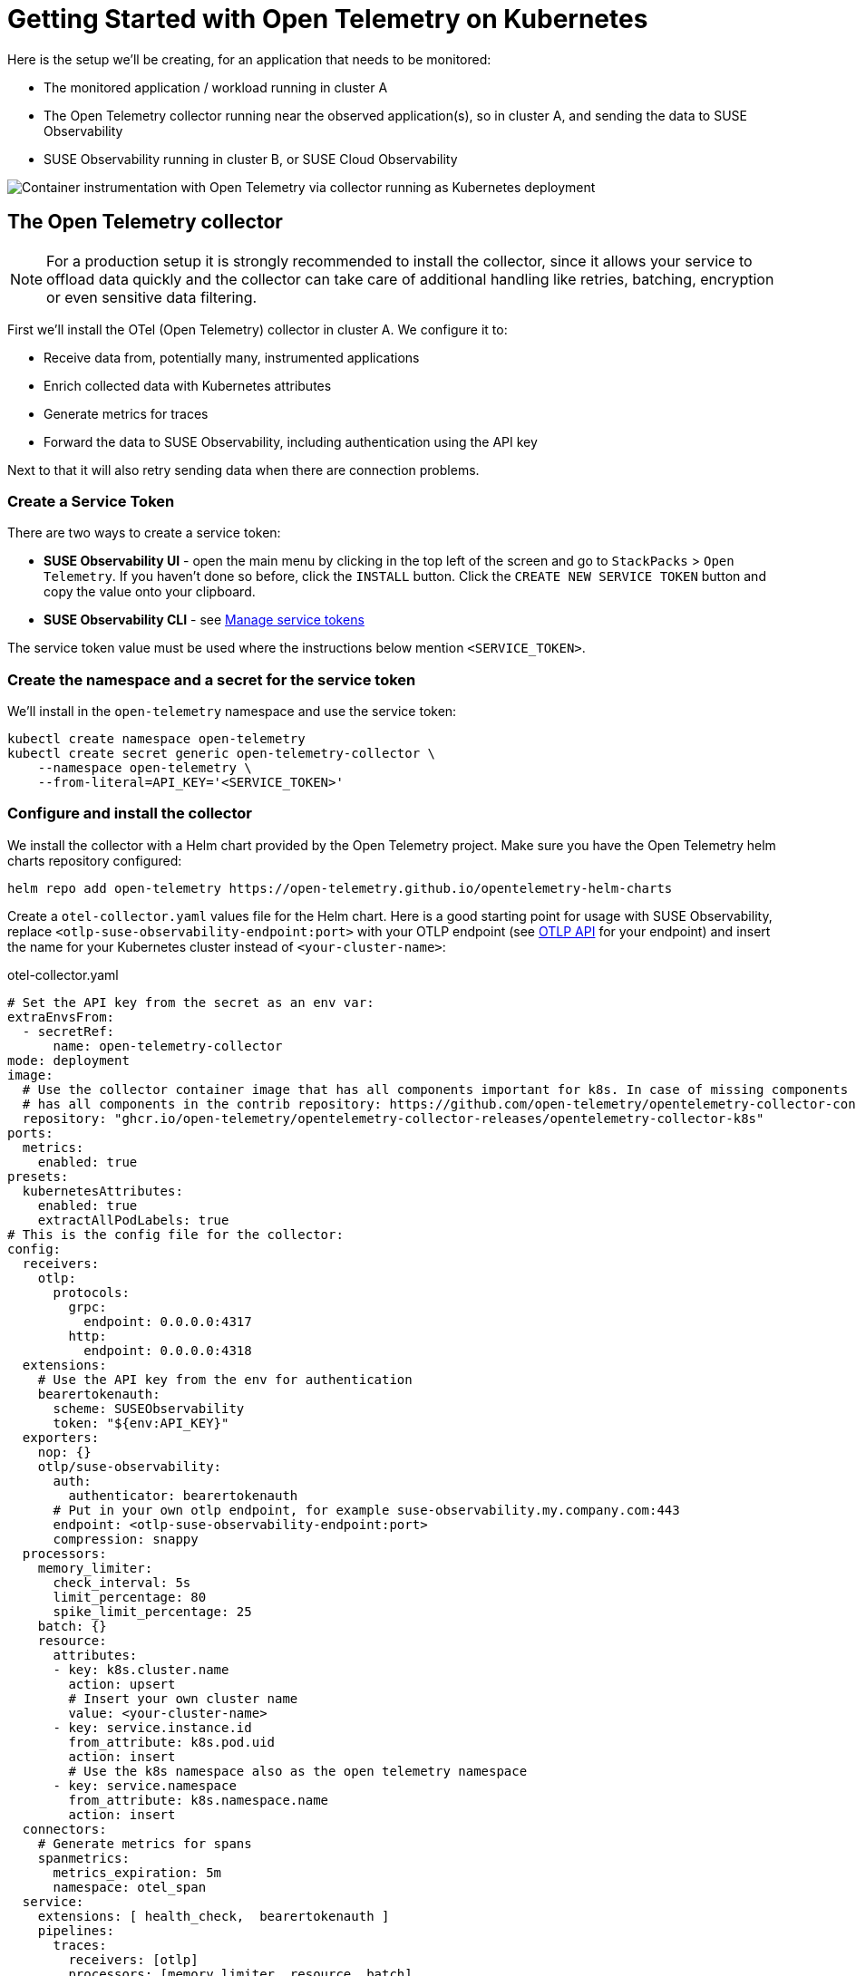 = Getting Started with Open Telemetry on Kubernetes
:description: SUSE Observability

Here is the setup we'll be creating, for an application that needs to be monitored:

* The monitored application / workload running in cluster A
* The Open Telemetry collector running near the observed application(s), so in cluster A, and sending the data to SUSE Observability
* SUSE Observability running in cluster B, or SUSE Cloud Observability

image::otel/open-telemetry-collector-kubernetes.png[Container instrumentation with Open Telemetry via collector running as Kubernetes deployment]

== The Open Telemetry collector

[NOTE]
====
For a production setup it is strongly recommended to install the collector, since it allows your service to offload data quickly and the collector can take care of additional handling like retries, batching, encryption or even sensitive data filtering.
====


First we'll install the OTel (Open Telemetry) collector in cluster A. We configure it to:

* Receive data from, potentially many, instrumented applications
* Enrich collected data with Kubernetes attributes
* Generate metrics for traces
* Forward the data to SUSE Observability, including authentication using the API key

Next to that it will also retry sending data when there are connection problems.

=== Create a Service Token

There are two ways to create a service token:

* **SUSE Observability UI** - open the main menu by clicking in the top left of the screen and go to `StackPacks` > `Open Telemetry`.  If you haven't done so before, click the `INSTALL` button.  Click the `CREATE NEW SERVICE TOKEN` button and copy the value onto your clipboard.
* **SUSE Observability CLI** - see xref:/use/security/k8s-service-tokens.adoc#_manage_service_tokens[Manage service tokens]

The service token value must be used where the instructions below mention `<SERVICE_TOKEN>`.

=== Create the namespace and a secret for the service token

We'll install in the `open-telemetry` namespace and use the service token:

[,bash]
----
kubectl create namespace open-telemetry
kubectl create secret generic open-telemetry-collector \
    --namespace open-telemetry \
    --from-literal=API_KEY='<SERVICE_TOKEN>'
----

=== Configure and install the collector

We install the collector with a Helm chart provided by the Open Telemetry project. Make sure you have the Open Telemetry helm charts repository configured:

[,bash]
----
helm repo add open-telemetry https://open-telemetry.github.io/opentelemetry-helm-charts
----

Create a `otel-collector.yaml` values file for the Helm chart. Here is a good starting point for usage with SUSE Observability, replace `<otlp-suse-observability-endpoint:port>` with your OTLP endpoint (see xref:/setup/otel/otlp-apis.adoc[OTLP API] for your endpoint) and insert the name for your Kubernetes cluster instead of `<your-cluster-name>`:

.otel-collector.yaml
[,yaml]
----
# Set the API key from the secret as an env var:
extraEnvsFrom:
  - secretRef:
      name: open-telemetry-collector
mode: deployment
image:
  # Use the collector container image that has all components important for k8s. In case of missing components the ghcr.io/open-telemetry/opentelemetry-collector-releases/opentelemetry-collector-contrib image can be used which
  # has all components in the contrib repository: https://github.com/open-telemetry/opentelemetry-collector-contrib
  repository: "ghcr.io/open-telemetry/opentelemetry-collector-releases/opentelemetry-collector-k8s"
ports:
  metrics:
    enabled: true
presets:
  kubernetesAttributes:
    enabled: true
    extractAllPodLabels: true
# This is the config file for the collector:
config:
  receivers:
    otlp:
      protocols:
        grpc:
          endpoint: 0.0.0.0:4317
        http:
          endpoint: 0.0.0.0:4318
  extensions:
    # Use the API key from the env for authentication
    bearertokenauth:
      scheme: SUSEObservability
      token: "${env:API_KEY}"
  exporters:
    nop: {}
    otlp/suse-observability:
      auth:
        authenticator: bearertokenauth
      # Put in your own otlp endpoint, for example suse-observability.my.company.com:443
      endpoint: <otlp-suse-observability-endpoint:port>
      compression: snappy
  processors:
    memory_limiter:
      check_interval: 5s
      limit_percentage: 80
      spike_limit_percentage: 25
    batch: {}
    resource:
      attributes:
      - key: k8s.cluster.name
        action: upsert
        # Insert your own cluster name
        value: <your-cluster-name>
      - key: service.instance.id
        from_attribute: k8s.pod.uid
        action: insert
        # Use the k8s namespace also as the open telemetry namespace
      - key: service.namespace
        from_attribute: k8s.namespace.name
        action: insert
  connectors:
    # Generate metrics for spans
    spanmetrics:
      metrics_expiration: 5m
      namespace: otel_span
  service:
    extensions: [ health_check,  bearertokenauth ]
    pipelines:
      traces:
        receivers: [otlp]
        processors: [memory_limiter, resource, batch]
        exporters: [debug, spanmetrics, otlp/suse-observability]
      metrics:
        receivers: [otlp, spanmetrics, prometheus]
        processors: [memory_limiter, resource, batch]
        exporters: [debug, otlp/suse-observability]
      logs:
        receivers: [otlp]
        processors: []
        exporters: [nop]
----


[CAUTION]
====
*Use the same cluster name as used for installing the SUSE Observability agent* if you also use the SUSE Observability agent with the Kubernetes stackpack. Using a different cluster name will result in an empty traces perspective for Kubernetes components and will overall make correlating information much harder for SUSE Observability and your users.
====


Now install the collector, using the configuration file:

[,bash]
----
helm upgrade --install opentelemetry-collector open-telemetry/opentelemetry-collector \
  --values otel-collector.yaml \
  --namespace open-telemetry
----

The collector offers a lot more configuration receivers, processors and exporters, for more details see our xref:/setup/otel/collector.adoc[collector page]. For production usage often large amounts of spans are generated and you will want to start setting up xref:/setup/otel/sampling.adoc[sampling].

== Collect telemetry data from your application

The common way to collect telemetry data is to instrument your application using the Open Telemetry SDK's. We've documented some quick start guides for a few languages, but there are many more:

* xref:/setup/otel/instrumentation/java.adoc[Java]
* xref:/setup/otel/instrumentation/dot-net.adoc[.NET]
* xref:/setup/otel/instrumentation/node.js.adoc[Node.js]

For other languages follow the documentation on https://opentelemetry.io/docs/languages/[opentelemetry.io] and make sure to configure the SDK exporter to ship data to the collector you just installed by following xref:/setup/otel/instrumentation/sdk-exporter-config.adoc[these instructions].

== View the results

Go to SUSE Observability and make sure the Open Telemetry Stackpack is installed (via the main menu \-> Stackpacks).

After a short while and if your pods are getting some traffic you should be able to find them under their service name in the Open Telemetry \-> services and service instances overviews. Traces will appear in the xref:/use/traces/k8sTs-explore-traces.adoc[trace explorer] and in the xref:/use/views/k8s-traces-perspective.adoc[trace perspective] for the service and service instance components. Span metrics and language specific metrics (if available) will become available in the xref:/use/views/k8s-metrics-perspective.adoc[metrics perspective] for the components.

If you also have the Kubernetes stackpack installed the instrumented pods will also have the traces available in the xref:/use/views/k8s-traces-perspective.adoc[trace perspective].

== Next steps

You can add new charts to components, for example the service or service instance, for your application, by following xref:/use/metrics/k8s-add-charts.adoc[our guide]. It is also possible to create xref:/use/alerting/k8s-monitors.adoc[new monitors] using the metrics and setup xref:/use/alerting/notifications/configure.adoc[notifications] to get notified when your application is not available or having performance issues.

== More info

* xref:/use/security/k8s-service-tokens.adoc[Service tokens]
* xref:/setup/otel/otlp-apis.adoc[Open Telemetry API]
* xref:/setup/otel/collector.adoc[Customizing Open Telemetry Collector configuration]
* xref:/setup/otel/instrumentation/README.adoc[Open Telemetry SDKs]
